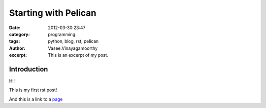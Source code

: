 Starting with Pelican
#####################
:date: 2012-03-30 23:47
:category: programming
:tags: python, blog, rst, pelican
:author: Vasee\.Vinayagamoorthy
:excerpt: This is an excerpt of my post.

Introduction
------------

Hi!

This is my first rst post!

And this is a link to a page_


.. _page: http://moliware.com/
